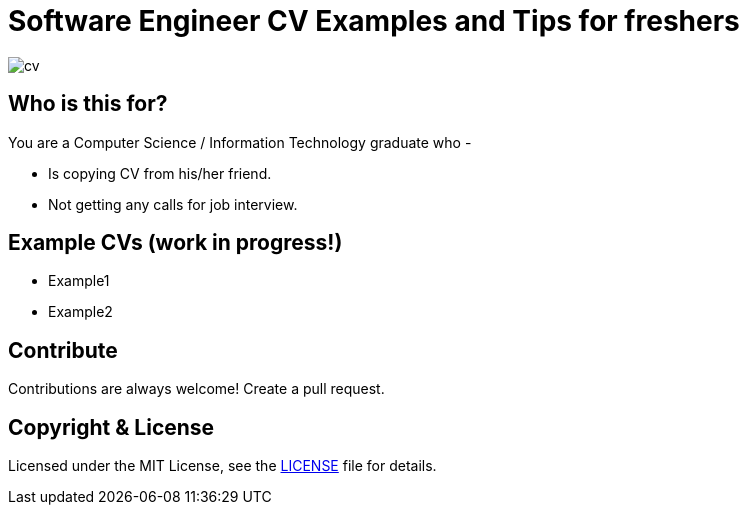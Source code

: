 # Software Engineer CV Examples and Tips for freshers

image::images/cv.png[]


## Who is this for?

You are a Computer Science / Information Technology graduate who -

* Is copying CV from his/her friend.
* Not getting any calls for job interview.


## Example CVs (work in progress!)

* Example1
* Example2


## Contribute
Contributions are always welcome! Create a pull request.


## Copyright & License

Licensed under the MIT License, see the link:LICENSE[LICENSE] file for details.